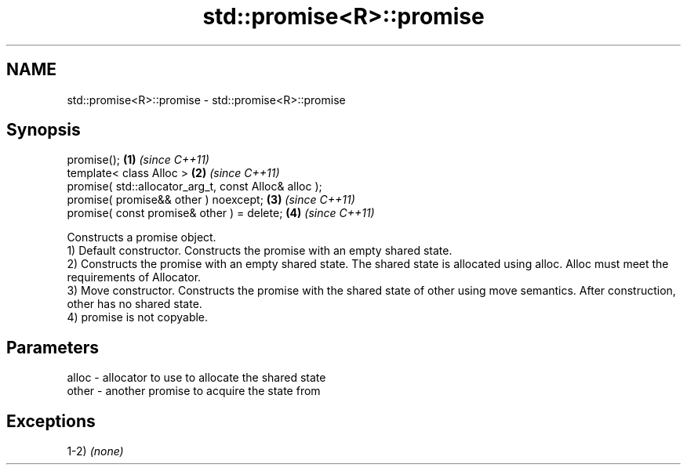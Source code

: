 .TH std::promise<R>::promise 3 "2020.03.24" "http://cppreference.com" "C++ Standard Libary"
.SH NAME
std::promise<R>::promise \- std::promise<R>::promise

.SH Synopsis

  promise();                                           \fB(1)\fP \fI(since C++11)\fP
  template< class Alloc >                              \fB(2)\fP \fI(since C++11)\fP
  promise( std::allocator_arg_t, const Alloc& alloc );
  promise( promise&& other ) noexcept;                 \fB(3)\fP \fI(since C++11)\fP
  promise( const promise& other ) = delete;            \fB(4)\fP \fI(since C++11)\fP

  Constructs a promise object.
  1) Default constructor. Constructs the promise with an empty shared state.
  2) Constructs the promise with an empty shared state. The shared state is allocated using alloc. Alloc must meet the requirements of Allocator.
  3) Move constructor. Constructs the promise with the shared state of other using move semantics. After construction, other has no shared state.
  4) promise is not copyable.

.SH Parameters


  alloc - allocator to use to allocate the shared state
  other - another promise to acquire the state from


.SH Exceptions

  1-2) \fI(none)\fP



